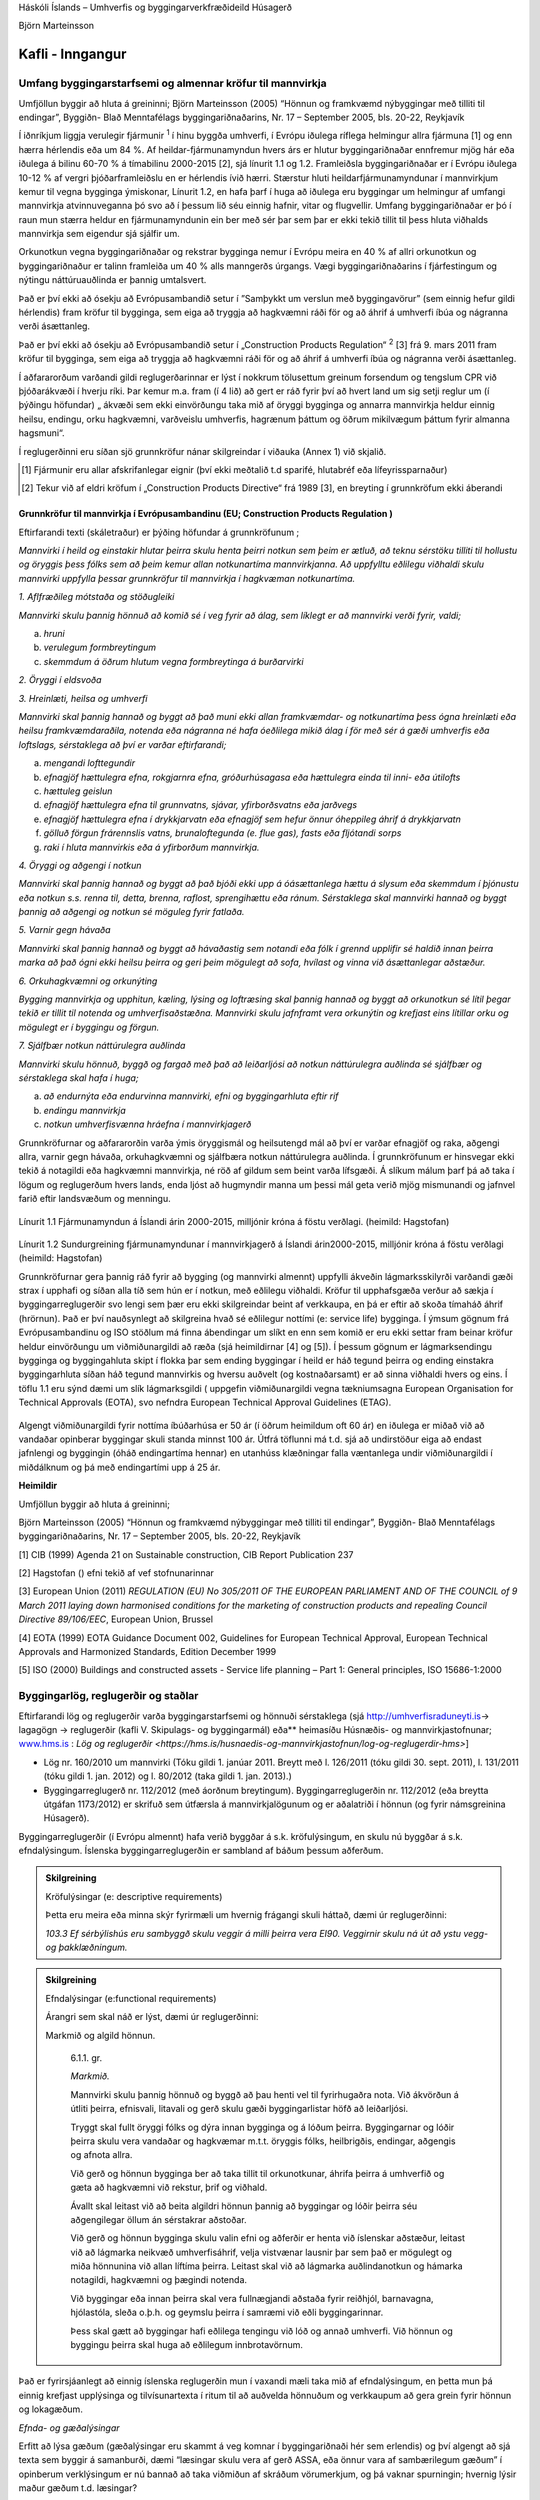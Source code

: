 .. container::

   Háskóli Íslands – Umhverfis og byggingarverkfræðideild Húsagerð

   Björn Marteinsson

Kafli - Inngangur
=================

Umfang byggingarstarfsemi og almennar kröfur til mannvirkja
---------------------------------------------------------------

Umfjöllun byggir að hluta á greininni;
Björn Marteinsson (2005) “Hönnun og framkvæmd nýbyggingar með tilliti til endingar”, Byggiðn- Blað Menntafélags byggingariðnaðarins,  Nr. 17 – September 2005, bls. 20-22, Reykjavík

Í iðnríkjum liggja verulegir fjármunir :superscript:`1` í hinu
byggða umhverfi, í Evrópu iðulega ríflega helmingur allra fjármuna [1]
og enn hærra hérlendis eða um 84 %. Af heildar-fjármunamyndun hvers árs
er hlutur byggingariðnaðar ennfremur mjög hár eða iðulega á bilinu 60-70
% á tímabilinu 2000-2015 [2], sjá línurit 1.1 og 1.2. Framleiðsla
byggingariðnaðar er í Evrópu iðulega 10-12 % af vergri þjóðarframleiðslu
en er hérlendis ívið hærri. Stærstur hluti heildarfjármunamyndunar í
mannvirkjum kemur til vegna bygginga ýmiskonar, Línurit 1.2, en hafa
þarf í huga að iðulega eru byggingar um helmingur af umfangi mannvirkja
atvinnuveganna þó svo að í þessum lið séu einnig hafnir, vitar og
flugvellir. Umfang byggingariðnaðar er þó í raun mun stærra heldur en
fjármunamyndunin ein ber með sér þar sem þar er ekki tekið tillit til
þess hluta viðhalds mannvirkja sem eigendur sjá sjálfir um.

Orkunotkun vegna byggingariðnaðar og rekstrar bygginga nemur í Evrópu
meira en 40 % af allri orkunotkun og byggingariðnaður er talinn
framleiða um 40 % alls manngerðs úrgangs. Vægi byggingariðnaðarins í
fjárfestingum og nýtingu náttúruauðlinda er þannig umtalsvert.

Það er því ekki að ósekju að Evrópusambandið setur í ”Samþykkt um
verslun með byggingavörur” (sem einnig hefur gildi hérlendis) fram
kröfur til bygginga, sem eiga að tryggja að hagkvæmni ráði för og að
áhrif á umhverfi íbúa og nágranna verði ásættanleg.

Það er því ekki að ósekju að Evrópusambandið setur í „Construction
Products Regulation“ :superscript:`2` [3] frá 9. mars 2011
fram kröfur til bygginga, sem eiga að tryggja að hagkvæmni ráði för og
að áhrif á umhverfi íbúa og nágranna verði ásættanleg.

Í aðfararorðum varðandi gildi reglugerðarinnar er lýst í nokkrum
tölusettum greinum forsendum og tengslum CPR við þjóðarákvæði í hverju
ríki. Þar kemur m.a. fram (í 4 lið) að gert er ráð fyrir því að hvert
land um sig setji reglur um (í þýðingu höfundar) „ ákvæði sem ekki
einvörðungu taka mið af öryggi bygginga og annarra mannvirkja heldur
einnig heilsu, endingu, orku hagkvæmni, varðveislu umhverfis, hagrænum
þáttum og öðrum mikilvægum þáttum fyrir almanna hagsmuni“.

Í reglugerðinni eru síðan sjö grunnkröfur nánar skilgreindar í viðauka
(Annex 1) við skjalið.

.. [1]   Fjármunir eru allar afskrifanlegar eignir (því ekki meðtalið t.d sparifé, hlutabréf eða lífeyrissparnaður)
.. [2]   Tekur við af eldri kröfum í „Construction Products Directive“ frá 1989 [3], en breyting í grunnkröfum ekki áberandi

Grunnkröfur til mannvirkja í Evrópusambandinu (EU; Construction Products Regulation )
~~~~~~~~~~~~~~~~~~~~~~~~~~~~~~~~~~~~~~~~~~~~~~~~~~~~~~~~~~~~~~~~~~~~~~~~~~~~~~~~~~~~~

Eftirfarandi texti (skáletraður) er þýðing höfundar á grunnkröfunum ;

*Mannvirki í heild og einstakir hlutar þeirra skulu henta þeirri notkun
sem þeim er ætluð, að teknu sérstöku tilliti til hollustu og öryggis
þess fólks sem að þeim kemur allan notkunartíma mannvirkjanna. Að
uppfylltu eðlilegu viðhaldi skulu mannvirki uppfylla þessar grunnkröfur
til mannvirkja í hagkvæman notkunartíma.*

*1. Aflfræðileg mótstaða og stöðugleiki*

*Mannvirki skulu þannig hönnuð að komið sé í veg fyrir að álag, sem
líklegt er að mannvirki verði fyrir, valdi;*

a. *hruni*

b. *verulegum formbreytingum*

c. *skemmdum á öðrum hlutum vegna formbreytinga á burðarvirki*

*2. Öryggi í eldsvoða*

*3. Hreinlæti, heilsa og umhverfi*

*Mannvirki skal þannig hannað og byggt að það muni ekki allan
framkvæmdar- og notkunartíma þess ógna hreinlæti eða heilsu
framkvæmdaraðila, notenda eða nágranna né hafa óeðlilega mikið álag í
för með sér á gæði umhverfis eða loftslags, sérstaklega að því er varðar
eftirfarandi;*

a. *mengandi lofttegundir*

b. *efnagjöf hættulegra efna, rokgjarnra efna, gróðurhúsagasa eða
   hættulegra einda til inni- eða útilofts*

c. *hættuleg geislun*

d. *efnagjöf hættulegra efna til grunnvatns, sjávar, yfirborðsvatns eða
   jarðvegs*

e. *efnagjöf hættulegra efna í drykkjarvatn eða efnagjöf sem hefur önnur
   óheppileg áhrif á drykkjarvatn*

f. *gölluð förgun frárennslis vatns, brunaloftegunda (e. flue gas),
   fasts eða fljótandi sorps*

g. *raki í hluta mannvirkis eða á yfirborðum mannvirkja.*

*4. Öryggi og aðgengi í notkun*

*Mannvirki skal þannig hannað og byggt að það bjóði ekki upp á
óásættanlega hættu á slysum eða skemmdum í þjónustu eða notkun s.s.
renna til, detta, brenna, raflost, sprengihættu eða ránum. Sérstaklega
skal mannvirki hannað og byggt þannig að aðgengi og notkun sé möguleg
fyrir fatlaða.*

*5. Varnir gegn hávaða*

*Mannvirki skal þannig hannað og byggt að hávaðastig sem notandi eða
fólk í grennd upplifir sé haldið innan þeirra marka að það ógni ekki
heilsu þeirra og geri þeim mögulegt að sofa, hvílast og vinna við
ásættanlegar aðstæður.*

*6. Orkuhagkvæmni og orkunýting*

*Bygging mannvirkja og upphitun, kæling, lýsing og loftræsing skal
þannig hannað og byggt að orkunotkun sé lítil þegar tekið er tillit til
notenda og umhverfisaðstæðna. Mannvirki skulu jafnframt vera orkunýtin
og krefjast eins lítillar orku og mögulegt er í byggingu og förgun.*

*7. Sjálfbær notkun náttúrulegra auðlinda*

*Mannvirki skulu hönnuð, byggð og fargað með það að leiðarljósi að
notkun náttúrulegra auðlinda sé sjálfbær og sérstaklega skal hafa í
huga;*

a. *að endurnýta eða endurvinna mannvirki, efni og byggingarhluta eftir
   rif*

b. *endingu mannvirkja*

c. *notkun umhverfisvænna hráefna í mannvirkjagerð*

Grunnkröfurnar og aðfararorðin varða ýmis öryggismál og heilsutengd mál
að því er varðar efnagjöf og raka, aðgengi allra, varnir gegn hávaða,
orkuhagkvæmni og sjálfbæra notkun náttúrulegra auðlinda. Í grunnkröfunum
er hinsvegar ekki tekið á notagildi eða hagkvæmni mannvirkja, né röð af
gildum sem beint varða lífsgæði. Á slíkum málum þarf þá að taka í lögum
og reglugerðum hvers lands, enda ljóst að hugmyndir manna um þessi mál
geta verið mjög mismunandi og jafnvel farið eftir landsvæðum og
menningu.

.. figure:: myndir/kafli01/fjarmunamyndun.png
   :width: 576px
   :height: 411px

Línurit 1.1 Fjármunamyndun á Íslandi árin 2000-2015, milljónir króna á
föstu verðlagi. (heimild: Hagstofan)

.. figure:: myndir/kafli01/sundurgreining_fjarmunamyndunar.png
   :width: 576px
   :height: 446px

Línurit 1.2 Sundurgreining fjármunamyndunar í mannvirkjagerð á Íslandi
árin2000-2015, milljónir króna á föstu verðlagi (heimild: Hagstofan)

Grunnkröfurnar gera þannig ráð fyrir að bygging (og mannvirki almennt)
uppfylli ákveðin lágmarksskilyrði varðandi gæði strax í upphafi og síðan
alla tíð sem hún er í notkun, með eðlilegu viðhaldi. Kröfur til
upphafsgæða verður að sækja í byggingarreglugerðir svo lengi sem þær eru
ekki skilgreindar beint af verkkaupa, en þá er eftir að skoða tímaháð
áhrif (hrörnun). Það er því nauðsynlegt að skilgreina hvað sé eðlilegur
nottími (e: service life) bygginga. Í ýmsum gögnum frá Evrópusambandinu
og ISO stöðlum má finna ábendingar um slíkt en enn sem komið er eru ekki
settar fram beinar kröfur heldur einvörðungu um viðmiðunargildi að ræða
(sjá heimildirnar [4] og [5]). Í þessum gögnum er lágmarksendingu
bygginga og byggingahluta skipt í flokka þar sem ending byggingar í
heild er háð tegund þeirra og ending einstakra byggingarhluta síðan háð
tegund mannvirkis og hversu auðvelt (og kostnaðarsamt) er að sinna
viðhaldi hvers og eins. Í töflu 1.1 eru sýnd dæmi um slík lágmarksgildi
( uppgefin viðmiðunargildi vegna tækniumsagna European Organisation for Technical Approvals 
(EOTA), svo nefndra European Technical Approval Guidelines (ETAG).

.. figure:: myndir/kafli01/nottimi.png
   :align: center
   :width: 90%


Algengt viðmiðunargildi fyrir nottíma íbúðarhúsa er 50 ár (í öðrum
heimildum oft 60 ár) en iðulega er miðað við að vandaðar opinberar
byggingar skuli standa minnst 100 ár. Útfrá töflunni má t.d. sjá að
undirstöður eiga að endast jafnlengi og byggingin (óháð endingartíma
hennar) en utanhúss klæðningar falla væntanlega undir viðmiðunargildi í
miðdálknum og þá með endingartími upp á 25 ár.

**Heimildir**

Umfjöllun byggir að hluta á greininni;

Björn Marteinsson (2005) “Hönnun og framkvæmd nýbyggingar með tilliti
til endingar”, Byggiðn- Blað Menntafélags byggingariðnaðarins, Nr. 17 –
September 2005, bls. 20-22, Reykjavík

[1] CIB (1999) Agenda 21 on Sustainable construction, CIB Report
Publication 237

[2] Hagstofan () efni tekið af vef stofnunarinnar

[3] European Union (2011) *REGULATION (EU) No 305/2011 OF THE EUROPEAN
PARLIAMENT AND OF THE COUNCIL of 9 March 2011 laying down harmonised
conditions for the marketing of construction products and repealing
Council Directive 89/106/EEC*, European Union, Brussel

[4] EOTA (1999) EOTA Guidance Document 002, Guidelines for European
Technical Approval, European Technical Approvals and Harmonized
Standards, Edition December 1999

[5] ISO (2000) Buildings and constructed assets - Service life planning
– Part 1: General principles, ISO 15686-1:2000

Byggingarlög, reglugerðir og staðlar
----------------------------------------

Eftirfarandi lög og reglugerðir varða byggingarstarfsemi og hönnuði
sérstaklega (sjá
`http://umhverfisraduneyti.is <http://umhverfisraduneyti.is/>`__\ ->
lagagögn -> reglugerðir (kafli V. Skipulags- og byggingarmál) eða**
heimasíðu Húsnæðis- og mannvirkjastofnunar;
\ `www.hms.is <http://www.hms.is/>`__\  :
`Lög og reglugerðir <https://hms.is/husnaedis-og-mannvirkjastofnun/log-og-reglugerdir-hms>`]

- Lög nr. 160/2010 um mannvirki (Tóku gildi 1. janúar 2011. Breytt með l. 126/2011 (tóku gildi 30. sept. 2011), l. 131/2011 (tóku gildi 1. jan. 2012) og l. 80/2012 (taka gildi 1. jan. 2013).)

- Byggingarreglugerð nr. 112/2012 (með áorðnum breytingum). Byggingarreglugerðin nr. 112/2012 (eða breytta útgáfan 1173/2012) er skrifuð sem útfærsla á mannvirkjalögunum og er aðalatriði í hönnun (og fyrir námsgreinina Húsagerð).

Byggingarreglugerðir (í Evrópu almennt) hafa verið byggðar á s.k.
kröfulýsingum, en skulu nú byggðar á s.k. efndalýsingum. Íslenska
byggingarreglugerðin er sambland af báðum þessum aðferðum.

.. admonition:: Skilgreining
    :class: Definition
    
    Kröfulýsingar (e: descriptive requirements)

    Þetta eru meira eða minna skýr fyrirmæli um hvernig frágangi skuli
    háttað, dæmi úr reglugerðinni:

    *103.3 Ef sérbýlishús eru sambyggð skulu veggir á milli þeirra vera
    EI90. Veggirnir skulu ná út að ystu vegg- og þakklæðningum.*

.. admonition:: Skilgreining
    :class: Definition

    Efndalýsingar (e:functional requirements)

    Árangri sem skal náð er lýst, dæmi úr reglugerðinni:

    Markmið og algild hönnun.

      6.1.1. gr.

      *Markmið.*

      Mannvirki skulu þannig hönnuð og byggð að þau henti vel til fyrirhugaðra
      nota. Við ákvörðun á útliti þeirra, efnisvali, litavali og gerð skulu
      gæði byggingarlistar höfð að leiðarljósi.

      Tryggt skal fullt öryggi fólks og dýra innan bygginga og á lóðum þeirra.
      Byggingarnar og lóðir þeirra skulu vera vandaðar og hagkvæmar m.t.t.
      öryggis fólks, heilbrigðis, endingar, aðgengis og afnota allra.

      Við gerð og hönnun bygginga ber að taka tillit til orkunotkunar, áhrifa
      þeirra á umhverfið og gæta að hagkvæmni við rekstur, þrif og viðhald.

      Ávallt skal leitast við að beita algildri hönnun þannig að byggingar og
      lóðir þeirra séu aðgengilegar öllum án sérstakrar aðstoðar.

      Við gerð og hönnun bygginga skulu valin efni og aðferðir er henta við
      íslenskar aðstæður, leitast við að lágmarka neikvæð umhverfisáhrif, velja vistvænar lausnir
      þar sem það er mögulegt og miða hönnunina við allan líftíma þeirra.
      Leitast skal við að lágmarka auðlindanotkun og hámarka notagildi,
      hagkvæmni og þægindi notenda.

      Við byggingar eða innan þeirra skal vera fullnægjandi aðstaða fyrir
      reiðhjól, barnavagna, hjólastóla, sleða o.þ.h. og geymslu þeirra í
      samræmi við eðli byggingarinnar.

      Þess skal gætt að byggingar hafi eðlilega tengingu við lóð og annað
      umhverfi. Við hönnun og byggingu þeirra skal huga að eðlilegum
      innbrotavörnum.


Það er fyrirsjáanlegt að einnig íslenska reglugerðin mun í vaxandi mæli
taka mið af efndalýsingum, en þetta mun þá einnig krefjast upplýsinga og
tilvísunartexta í ritum til að auðvelda hönnuðum og verkkaupum að gera
grein fyrir hönnun og lokagæðum.

*Efnda- og gæðalýsingar*

Erfitt að lýsa gæðum (gæðalýsingar eru skammt á veg komnar í
byggingariðnaði hér sem erlendis) og því algengt að sjá texta sem byggir
á samanburði, dæmi “læsingar skulu vera af gerð ASSA, eða önnur vara af
sambærilegum gæðum” í opinberum verklýsingum er nú bannað að taka
viðmiðun af skráðum vörumerkjum, og þá vaknar spurningin; hvernig lýsir
maður gæðum t.d. læsingar?

*Staðlar*

Á Íslandi gilda íslenskir staðlar, og stjórnvöld hafa lýst yfir að EN
staðlar skuli gilda, en áður en þeir hafa gildi þarf að taka þá upp með
formlegum hætti (í höndum Staðlaráðs Íslands) – slíkir staðlar fá þá
alltaf forskeytið ÍST t.d.

ÍST EN ISO 6946:1996 Building components and building elements - Thermal
resistance and thermal transmittance - Calculation method

Greinar sem textinn byggir á;

Benedikt Jónsson (2003) “Vottun byggingarvöru – staðfesting á samræmi”,
grein í Tæknivísir - Blað Byggingartæknifræðinema, 27. árg. 2003

Hafsteinn Pálson (2004) “Samhæfðar kröfur til byggingavara – CE
merking”, grein í ... upp í vindinn- Blað Umhverfis og
byggingarverkfræðinema, 23. árg. 2004

Hafsteinn Pálson (2005) “Verkefni Byggingarstaðlaráðs- séríslensk
staðlavinna”, grein í Tæknivísir - Blað Byggingartæknifræðinema, 29.
árg. 2005


Húsagerð – þekkingarsvið
----------------------------

Í byggingarreglugerð (og Byggingavörusamþykkt) er sett fram sú krafa til
(íbúðar)húsnæðis að það sé allt í senn; vistarvera sem uppfyllir kröfur
eiganda til öryggis, hollustu og þæginda og er hagkvæmt í rekstri. Þetta
gerir að verkum að efndalýsing (eða kröfulýsing) verður margþætt og huga
þarf að mjög ólíkum þáttum.

- Útlit, fyrirkomulag og tengsl við umhverfi
- Burðarþol
- Varmaeinangrun
- Loftþéttleiki
- Vatnsþéttleiki
- Innbrotsvörn (öryggi)
- Takmarka innsýn
- Hljóðdeyfing
- Brunaþol
- Hollusta (gæði innilofts) (e: Healthy buildings)
- Lagnakerfi; rafmagn, heitt og kalt vatn, hitun, kæling og frárennsli
- Lýsing og birta
- Kostnaður/hagkvæmni (LCC e: life cycle cost eða WLC e: whole life cost)
- Ending
- Rekstur og viðhald (e: facility management)
- Umhverfisáhrif (LCA e: life cycle assessment)
- Sjálfbærar byggingar (e: sustainable buildings), “Núll orku hús”